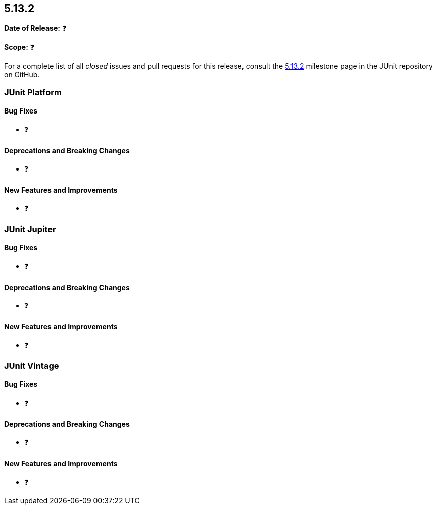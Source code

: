 [[release-notes-5.13.2]]
== 5.13.2

*Date of Release:* ❓

*Scope:* ❓

For a complete list of all _closed_ issues and pull requests for this release, consult the
link:{junit5-repo}+/milestone/98?closed=1+[5.13.2] milestone page in the JUnit repository
on GitHub.


[[release-notes-5.13.2-junit-platform]]
=== JUnit Platform

[[release-notes-5.13.2-junit-platform-bug-fixes]]
==== Bug Fixes

* ❓

[[release-notes-5.13.2-junit-platform-deprecations-and-breaking-changes]]
==== Deprecations and Breaking Changes

* ❓

[[release-notes-5.13.2-junit-platform-new-features-and-improvements]]
==== New Features and Improvements

* ❓


[[release-notes-5.13.2-junit-jupiter]]
=== JUnit Jupiter

[[release-notes-5.13.2-junit-jupiter-bug-fixes]]
==== Bug Fixes

* ❓

[[release-notes-5.13.2-junit-jupiter-deprecations-and-breaking-changes]]
==== Deprecations and Breaking Changes

* ❓

[[release-notes-5.13.2-junit-jupiter-new-features-and-improvements]]
==== New Features and Improvements

* ❓


[[release-notes-5.13.2-junit-vintage]]
=== JUnit Vintage

[[release-notes-5.13.2-junit-vintage-bug-fixes]]
==== Bug Fixes

* ❓

[[release-notes-5.13.2-junit-vintage-deprecations-and-breaking-changes]]
==== Deprecations and Breaking Changes

* ❓

[[release-notes-5.13.2-junit-vintage-new-features-and-improvements]]
==== New Features and Improvements

* ❓
